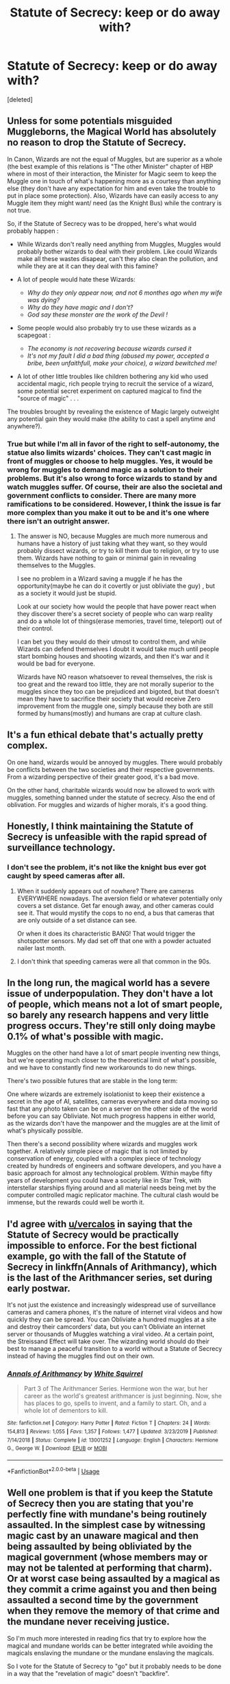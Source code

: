#+TITLE: Statute of Secrecy: keep or do away with?

* Statute of Secrecy: keep or do away with?
:PROPERTIES:
:Score: 7
:DateUnix: 1591133555.0
:DateShort: 2020-Jun-03
:FlairText: Discussion
:END:
[deleted]


** Unless for some potentials misguided Muggleborns, the Magical World has absolutely no reason to drop the Statute of Secrecy.

In Canon, Wizards are not the equal of Muggles, but are superior as a whole (the best example of this relations is "The other Minister" chapter of HBP where in most of their interaction, the Minister for Magic seem to keep the Muggle one in touch of what's happening more as a courtesy than anything else (they don't have any expectation for him and even take the trouble to put in place some protection). Also, Wizards have can easily access to any Muggle item they might want/ need (as the Knight Bus) while the contrary is not true.

So, if the Statute of Secrecy was to be dropped, here's what would probably happen :

- While Wizards don't really need anything from Muggles, Muggles would probably bother wizards to deal with their problem. Like could Wizards make all these wastes disapear, can't they also clean the pollution, and while they are at it can they deal with this famine?
- A lot of people would hate these Wizards:

  - /Why do they only appear now, and not 6 monthes ago when my wife was dying?/
  - /Why do they have magic and I don't?/
  - /God say these monster are the work of the Devil !/

- Some people would also probably try to use these wizards as a scapegoat :

  - /The economy is not recovering because wizards cursed it/
  - /It's not my fault I did a bad thing (abused my power, accepted a bribe, been unfaithfull, make your choice), a wizard bewitched me!/

- A lot of other little troubles like children bothering any kid who used accidental magic, rich people trying to recruit the service of a wizard, some potential secret experiment on captured magical to find the "source of magic" . . .

The troubles brought by revealing the existence of Magic largely outweight any potential gain they would make (the ability to cast a spell anytime and anywhere?).
:PROPERTIES:
:Author: PlusMortgage
:Score: 9
:DateUnix: 1591142551.0
:DateShort: 2020-Jun-03
:END:

*** True but while I'm all in favor of the right to self-autonomy, the statue also limits wizards' choices. They can't cast magic in front of muggles or choose to help muggles. Yes, it would be wrong for muggles to demand magic as a solution to their problems. But it's also wrong to force wizards to stand by and watch muggles suffer. Of course, their are also the societal and government conflicts to consider. There are many more ramifications to be considered. However, I think the issue is far more complex than you make it out to be and it's one where there isn't an outright answer.
:PROPERTIES:
:Author: Impossible-Poetry
:Score: 3
:DateUnix: 1591149694.0
:DateShort: 2020-Jun-03
:END:

**** The answer is NO, because Muggles are much more numerous and humans have a history of just taking what they want, so they would probably dissect wizards, or try to kill them due to religion, or try to use them. Wizards have nothing to gain or minimal gain in revealing themselves to the Muggles.

I see no problem in a Wizard saving a muggle if he has the opportunity(maybe he can do it covertly or just obliviate the guy) , but as a society it would just be stupid.

Look at our society how would the people that have power react when they discover there's a secret society of people who can warp reality and do a whole lot of things(erase memories, travel time, teleport) out of their control.

I can bet you they would do their utmost to control them, and while Wizards can defend themselves I doubt it would take much until people start bombing houses and shooting wizards, and then it's war and it would be bad for everyone.

Wizards have NO reason whatsoever to reveal themselves, the risk is too great and the reward too little, they are not morally superior to the muggles since they too can be prejudiced and bigoted, but that doesn't mean they have to sacrifice their society that would receive Zero improvement from the muggle one, simply because they both are still formed by humans(mostly) and humans are crap at culture clash.
:PROPERTIES:
:Author: Kellar21
:Score: 1
:DateUnix: 1591205860.0
:DateShort: 2020-Jun-03
:END:


** It's a fun ethical debate that's actually pretty complex.

On one hand, wizards would be annoyed by muggles. There would probably be conflicts between the two societies and their respective governments. From a wizarding perspective of their greater good, it's a bad move.

On the other hand, charitable wizards would now be allowed to work with muggles, something banned under the statute of secrecy. Also the end of oblivation. For muggles and wizards of higher morals, it's a good thing.
:PROPERTIES:
:Author: Impossible-Poetry
:Score: 4
:DateUnix: 1591149583.0
:DateShort: 2020-Jun-03
:END:


** Honestly, I think maintaining the Statute of Secrecy is unfeasible with the rapid spread of surveillance technology.
:PROPERTIES:
:Author: Vercalos
:Score: 5
:DateUnix: 1591152822.0
:DateShort: 2020-Jun-03
:END:

*** I don't see the problem, it's not like the knight bus ever got caught by speed cameras after all.
:PROPERTIES:
:Author: Electric999999
:Score: 4
:DateUnix: 1591157070.0
:DateShort: 2020-Jun-03
:END:

**** When it suddenly appears out of nowhere? There are cameras EVERYWHERE nowadays. The aversion field or whatever potentially only covers a set distance. Get far enough away, and other cameras could see it. That would mystify the cops to no end, a bus that cameras that are only outside of a set distance can see.

Or when it does its characteristic BANG! That would trigger the shotspotter sensors. My dad set off that one with a powder actuated nailer last month.
:PROPERTIES:
:Author: Nyanmaru_San
:Score: 3
:DateUnix: 1591164978.0
:DateShort: 2020-Jun-03
:END:


**** I don't think that speeding cameras were all that common in the 90s.
:PROPERTIES:
:Author: Vercalos
:Score: 2
:DateUnix: 1591165018.0
:DateShort: 2020-Jun-03
:END:


** In the long run, the magical world has a severe issue of underpopulation. They don't have a lot of people, which means not a lot of smart people, so barely any research happens and very little progress occurs. They're still only doing maybe 0.1% of what's possible with magic.

Muggles on the other hand have a lot of smart people inventing new things, but we're operating much closer to the theoretical limit of what's possible, and we have to constantly find new workarounds to do new things.

There's two possible futures that are stable in the long term:

One where wizards are extremely isolationist to keep their existence a secret in the age of AI, satellites, cameras everywhere and data moving so fast that any photo taken can be on a server on the other side of the world before you can say Obliviate. Not much progress happens in either world, as the wizards don't have the manpower and the muggles are at the limit of what's physically possible.

Then there's a second possibility where wizards and muggles work together. A relatively simple piece of magic that is not limited by conservation of energy, coupled with a complex piece of technology created by hundreds of engineers and software developers, and you have a basic approach for almost any technological problem. Within maybe fifty years of development you could have a society like in Star Trek, with interstellar starships flying around and all material needs being met by the computer controlled magic replicator machine. The cultural clash would be immense, but the rewards could well be worth it.
:PROPERTIES:
:Author: 15_Redstones
:Score: 5
:DateUnix: 1591225084.0
:DateShort: 2020-Jun-04
:END:


** I'd agree with [[/u/vercalos][u/vercalos]] in saying that the Statute of Secrecy would be practically impossible to enforce. For the best fictional example, go with the fall of the Statute of Secrecy in linkffn(Annals of Arithmancy), which is the last of the Arithmancer series, set during early postwar.

It's not just the existence and increasingly widespread use of surveillance cameras and camera phones, it's the nature of internet viral videos and how quickly they can be spread. You can Obliviate a hundred muggles at a site and destroy their camcorders' data, but you can't Obliviate an internet server or thousands of Muggles watching a viral video. At a certain point, the Streissand Effect will take over. The wizarding world should do their best to manage a peaceful transition to a world without a Statute of Secrecy instead of having the muggles find out on their own.
:PROPERTIES:
:Author: Mrnoobspam
:Score: 3
:DateUnix: 1591153578.0
:DateShort: 2020-Jun-03
:END:

*** [[https://www.fanfiction.net/s/13001252/1/][*/Annals of Arithmancy/*]] by [[https://www.fanfiction.net/u/5339762/White-Squirrel][/White Squirrel/]]

#+begin_quote
  Part 3 of The Arithmancer Series. Hermione won the war, but her career as the world's greatest arithmancer is just beginning. Now, she has places to go, spells to invent, and a family to start. Oh, and a whole lot of dementors to kill.
#+end_quote

^{/Site/:} ^{fanfiction.net} ^{*|*} ^{/Category/:} ^{Harry} ^{Potter} ^{*|*} ^{/Rated/:} ^{Fiction} ^{T} ^{*|*} ^{/Chapters/:} ^{24} ^{*|*} ^{/Words/:} ^{154,813} ^{*|*} ^{/Reviews/:} ^{1,055} ^{*|*} ^{/Favs/:} ^{1,357} ^{*|*} ^{/Follows/:} ^{1,477} ^{*|*} ^{/Updated/:} ^{3/23/2019} ^{*|*} ^{/Published/:} ^{7/14/2018} ^{*|*} ^{/Status/:} ^{Complete} ^{*|*} ^{/id/:} ^{13001252} ^{*|*} ^{/Language/:} ^{English} ^{*|*} ^{/Characters/:} ^{Hermione} ^{G.,} ^{George} ^{W.} ^{*|*} ^{/Download/:} ^{[[http://www.ff2ebook.com/old/ffn-bot/index.php?id=13001252&source=ff&filetype=epub][EPUB]]} ^{or} ^{[[http://www.ff2ebook.com/old/ffn-bot/index.php?id=13001252&source=ff&filetype=mobi][MOBI]]}

--------------

*FanfictionBot*^{2.0.0-beta} | [[https://github.com/tusing/reddit-ffn-bot/wiki/Usage][Usage]]
:PROPERTIES:
:Author: FanfictionBot
:Score: 1
:DateUnix: 1591153597.0
:DateShort: 2020-Jun-03
:END:


** Well one problem is that if you keep the Statute of Secrecy then you are stating that you're perfectly fine with mundane's being routinely assaulted. In the simplest case by witnessing magic cast by an unaware magical and then being assaulted by being obliviated by the magical government (whose members may or may not be talented at performing that charm). Or at worst case being assaulted by a magical as they commit a crime against you and then being assaulted a second time by the government when they remove the memory of that crime and the mundane never receiving justice.

So I'm much more interested in reading fics that try to explore how the magical and mundane worlds can be better integrated while avoiding the magicals enslaving the mundane or the mundane enslaving the magicals.

So I vote for the Statute of Secrecy to "go" but it probably needs to be done in a way that the "revelation of magic" doesn't "backfire".
:PROPERTIES:
:Author: reddog44mag
:Score: 4
:DateUnix: 1591142621.0
:DateShort: 2020-Jun-03
:END:
